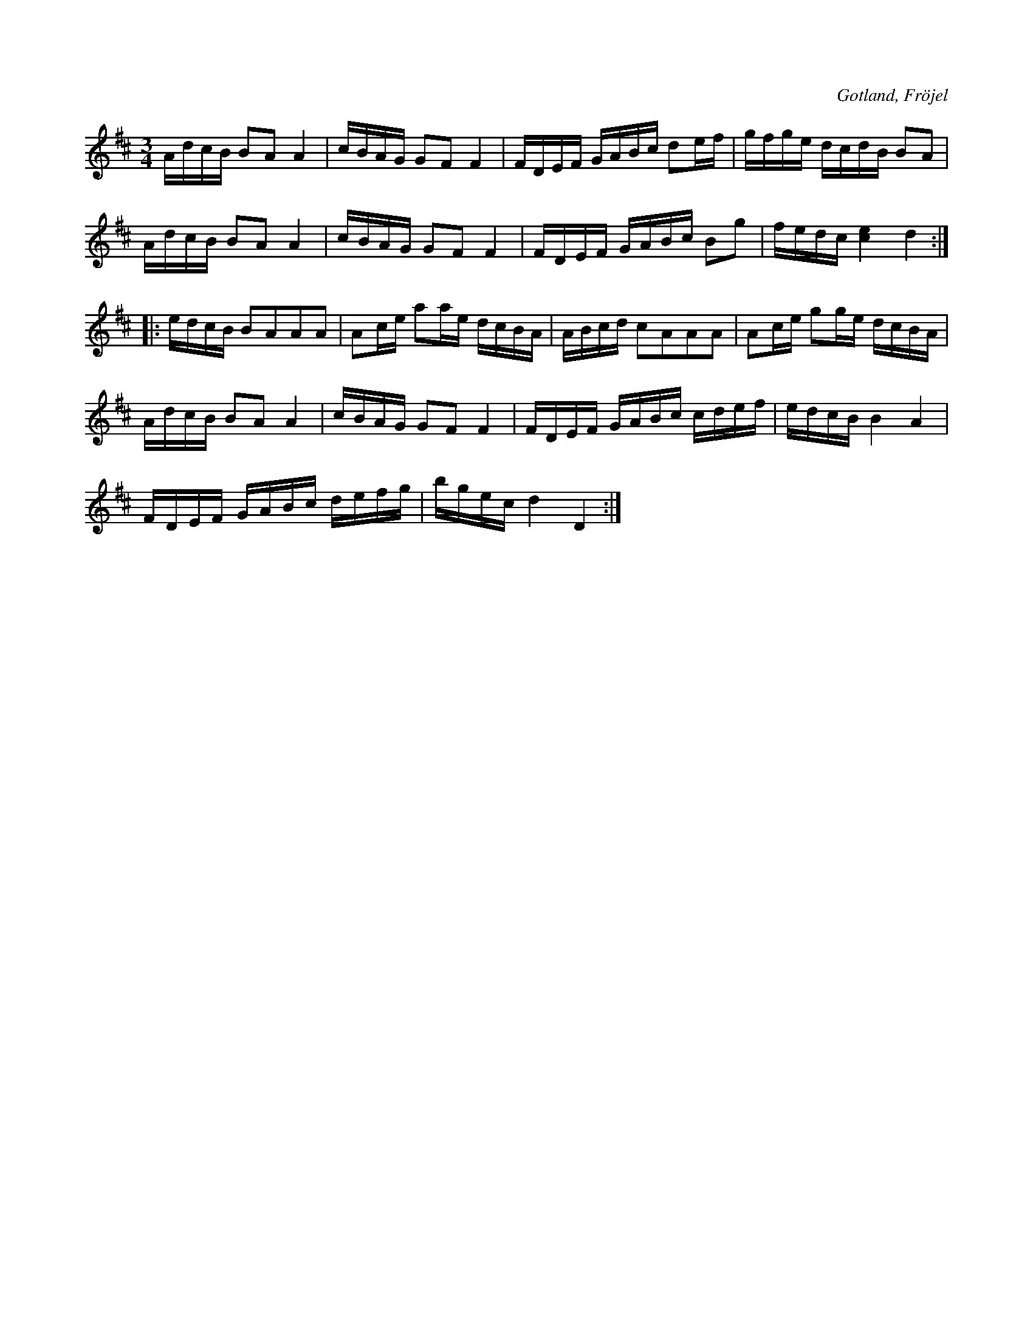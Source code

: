 X:339
T:
R:polska
S:Efter Karl Odin, Kaupe i Fröjel (1877).
O:Gotland, Fröjel
M:3/4
L:1/16
K:D
AdcB B2A2 A4|cBAG G2F2 F4|FDEF GABc d2ef|gfge dcdB B2A2|
AdcB B2A2 A4|cBAG G2F2 F4|FDEF GABc B2g2|fedc [c4e4] d4::
edcB B2A2A2A2|A2ce a2ae dcBA|ABcd c2A2A2A2|A2ce g2ge dcBA|
AdcB B2A2 A4|cBAG G2F2 F4|FDEF GABc cdef|edcB B4 A4|
FDEF GABc defg|bgec d4 D4:|

